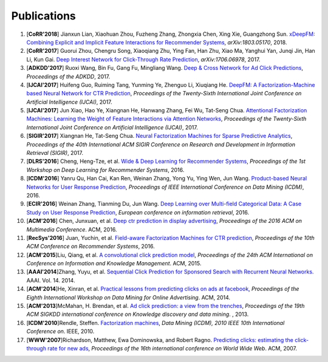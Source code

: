 Publications
============

1. [**CoRR'2018**] Jianxun Lian, Xiaohuan Zhou, Fuzheng Zhang, Zhongxia Chen, Xing Xie, Guangzhong Sun. `xDeepFM: Combining Explicit and Implicit Feature Interactions for Recommender Systems <https://arxiv.org/abs/1803.05170>`_, *arXiv:1803.05170*, 2018.

#. [**CoRR'2017**] Guorui Zhou, Chengru Song, Xiaoqiang Zhu, Ying Fan, Han Zhu, Xiao Ma, Yanghui Yan, Junqi Jin, Han Li, Kun Gai. `Deep Interest Network for Click-Through Rate Prediction <https://arxiv.org/abs/1706.06978>`_, *arXiv:1706.06978*, 2017.

#. [**ADKDD'2017**] Ruoxi Wang, Bin Fu, Gang Fu, Mingliang Wang. `Deep & Cross Network for Ad Click Predictions <https://arxiv.org/abs/1708.05123>`_, *Proceedings of the ADKDD*, 2017.

#. [**IJCAI'2017**] Huifeng Guo, Ruiming Tang, Yunming Ye, Zhenguo Li, Xiuqiang He. `DeepFM: A Factorization-Machine based Neural Network for CTR Prediction <https://arxiv.org/abs/1703.04247>`_, *Proceedings of the Twenty-Sixth International Joint Conference on Artificial Intelligence (IJCAI)*, 2017.

#. [**IJCAI'2017**] Jun Xiao, Hao Ye, Xiangnan He, Hanwang Zhang, Fei Wu, Tat-Seng Chua. `Attentional Factorization Machines: Learning the Weight of Feature Interactions via Attention Networks <http://www.ijcai.org/proceedings/2017/0435.pdf>`_, *Proceedings of the Twenty-Sixth International Joint Conference on Artificial Intelligence (IJCAI)*, 2017.
   
#. [**SIGIR'2017**] Xiangnan He, Tat-Seng Chua. `Neural Factorization Machines for Sparse Predictive Analytics <https://dl.acm.org/citation.cfm?id=3080777>`_, *Proceedings of the 40th International ACM SIGIR Conference on Research and Development in Information Retrieval (SIGIR)*, 2017.

#. [**DLRS'2016**] Cheng, Heng-Tze, et al. `Wide & Deep Learning for Recommender Systems <https://dl.acm.org/citation.cfm?id=2988454>`_, *Proceedings of the 1st Workshop on Deep Learning for Recommender Systems*, 2016.

#. [**ICDM'2016**] Yanru Qu, Han Cai, Kan Ren, Weinan Zhang, Yong Yu, Ying Wen, Jun Wang. `Product-based Neural Networks for User Response Prediction <https://ieeexplore.ieee.org/abstract/document/7837964/>`_, *Proceedings of IEEE International Conference on Data Mining (ICDM)*, 2016.
   
#. [**ECIR'2016**] Weinan Zhang, Tianming Du, Jun Wang. `Deep Learning over Multi-field Categorical Data: A Case Study on User Response Prediction <https://arxiv.org/abs/1601.02376>`_, *European conference on information retrieval*, 2016.

#. [**ACM'2016**] Chen, Junxuan, et al. `Deep ctr prediction in display advertising <https://dl.acm.org/citation.cfm?id=2964325>`_, *Proceedings of the 2016 ACM on Multimedia Conference*. ACM, 2016.   
   
#. [**RecSys'2016**] Juan, Yuchin, et al. `Field-aware Factorization Machines for CTR prediction <https://dl.acm.org/citation.cfm?id=2959134>`_, *Proceedings of the 10th ACM Conference on Recommender Systems*, 2016.   

#. [**ACM'2015**]Liu, Qiang, et al. `A convolutional click prediction model <https://dl.acm.org/citation.cfm?id=2806603>`_, *Proceedings of the 24th ACM International on Conference on Information and Knowledge Management*. ACM, 2015.
   
#. [**AAAI'2014**]Zhang, Yuyu, et al. `Sequential Click Prediction for Sponsored Search with Recurrent Neural Networks. <http://www.aaai.org/ocs/index.php/AAAI/AAAI14/paper/download/8529/8581>`_ AAAI. Vol. 14. 2014.
   
#. [**ACM'2014**]He, Xinran, et al. `Practical lessons from predicting clicks on ads at facebook <https://dl.acm.org/citation.cfm?id=2648589>`_, *Proceedings of the Eighth International Workshop on Data Mining for Online Advertising*. ACM, 2014.

#. [**ACM'2013**]McMahan, H. Brendan, et al. `Ad click prediction: a view from the trenches <https://dl.acm.org/citation.cfm?id=2488200>`_, *Proceedings of the 19th ACM SIGKDD international conference on Knowledge discovery and data mining*. , 2013.
   
#. [**ICDM'2010**]Rendle, Steffen. `Factorization machines <https://ieeexplore.ieee.org/abstract/document/5694074/>`_, *Data Mining (ICDM), 2010 IEEE 10th International Conference on*. IEEE, 2010.
   
#. [**WWW'2007**]Richardson, Matthew, Ewa Dominowska, and Robert Ragno. `Predicting clicks: estimating the click-through rate for new ads <https://dl.acm.org/citation.cfm?id=1242643>`_, *Proceedings of the 16th international conference on World Wide Web*. ACM, 2007.

   
